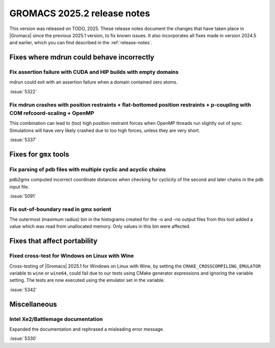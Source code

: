 GROMACS 2025.2 release notes
----------------------------

This version was released on TODO, 2025. These release notes
document the changes that have taken place in |Gromacs| since the
previous 2025.1 version, to fix known issues. It also incorporates all
fixes made in version 2024.5 and earlier, which you can find described
in the :ref:`release-notes`.

.. Note to developers!
   Please use """"""" to underline the individual entries for fixed issues in the subfolders,
   otherwise the formatting on the webpage is messed up.
   Also, please use the syntax :issue:`number` to reference issues on GitLab, without
   a space between the colon and number!

Fixes where mdrun could behave incorrectly
^^^^^^^^^^^^^^^^^^^^^^^^^^^^^^^^^^^^^^^^^^

Fix assertion failure with CUDA and HIP builds with empty domains
"""""""""""""""""""""""""""""""""""""""""""""""""""""""""""""""""

mdrun could exit with an assertion failure when a domain contained
zero atoms.

:issue:`5322`

Fix mdrun crashes with position restraints + flat-bottomed position restraints + p-coupling with COM refcoord-scaling + OpenMP
""""""""""""""""""""""""""""""""""""""""""""""""""""""""""""""""""""""""""""""""""""""""""""""""""""""""""""""""""""""""""""""

This combination can lead to (too) high position restraint forces when OpenMP
threads run slightly out of sync. Simulations will have very likely crashed
due to too high forces, unless they are very short.

:issue:`5337`

Fixes for ``gmx`` tools
^^^^^^^^^^^^^^^^^^^^^^^

Fix parsing of pdb files with multiple cyclic and acyclic chains
""""""""""""""""""""""""""""""""""""""""""""""""""""""""""""""""

pdb2gmx computed incorrect coordinate distances when checking for cyclicity
of the second and later chains in the pdb input file.

:issue:`5091`

Fix out-of-boundary read in gmx sorient
"""""""""""""""""""""""""""""""""""""""

The outermost (maximum radius) bin in the histograms created for the -o and -no
output files from this tool added a value which was read from unallocated memory. Only
values in this bin were affected.

Fixes that affect portability
^^^^^^^^^^^^^^^^^^^^^^^^^^^^^

Fixed cross-test for Windows on Linux with Wine
"""""""""""""""""""""""""""""""""""""""""""""""

Cross-testing of |Gromacs| 2025.1 for Windows on Linux with Wine, by setting the
``CMAKE_CROSSCOMPILING_EMULATOR`` variable to ``wine`` or ``wine64``, could fail
due to our tests using CMake generator expressions and ignoring the variable
setting. The tests are now executed using the emulator set in the variable.

:issue:`5342`

Miscellaneous
^^^^^^^^^^^^^

Intel Xe2/Battlemage documentation
""""""""""""""""""""""""""""""""""

Expanded the documentation and rephrased a misleading error message.

:issue:`5330`

